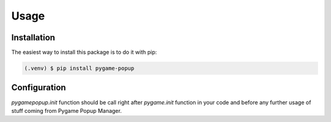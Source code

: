 Usage
=====

Installation
------------

The easiest way to install this package is to do it with pip:

.. code-block:: console

   (.venv) $ pip install pygame-popup

Configuration
-------------

`pygamepopup.init` function should be call right after
`pygame.init` function in your code and before any further usage of stuff coming from Pygame Popup Manager.